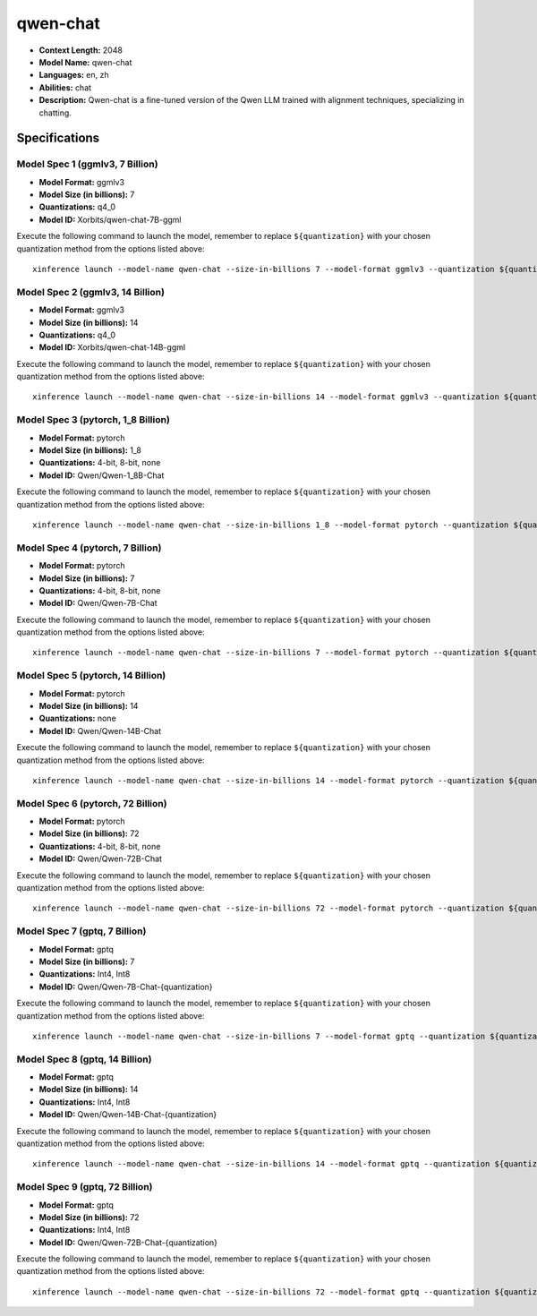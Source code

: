 .. _models_llm_qwen-chat:

========================================
qwen-chat
========================================

- **Context Length:** 2048
- **Model Name:** qwen-chat
- **Languages:** en, zh
- **Abilities:** chat
- **Description:** Qwen-chat is a fine-tuned version of the Qwen LLM trained with alignment techniques, specializing in chatting.

Specifications
^^^^^^^^^^^^^^


Model Spec 1 (ggmlv3, 7 Billion)
++++++++++++++++++++++++++++++++++++++++

- **Model Format:** ggmlv3
- **Model Size (in billions):** 7
- **Quantizations:** q4_0
- **Model ID:** Xorbits/qwen-chat-7B-ggml

Execute the following command to launch the model, remember to replace ``${quantization}`` with your
chosen quantization method from the options listed above::

   xinference launch --model-name qwen-chat --size-in-billions 7 --model-format ggmlv3 --quantization ${quantization}


Model Spec 2 (ggmlv3, 14 Billion)
++++++++++++++++++++++++++++++++++++++++

- **Model Format:** ggmlv3
- **Model Size (in billions):** 14
- **Quantizations:** q4_0
- **Model ID:** Xorbits/qwen-chat-14B-ggml

Execute the following command to launch the model, remember to replace ``${quantization}`` with your
chosen quantization method from the options listed above::

   xinference launch --model-name qwen-chat --size-in-billions 14 --model-format ggmlv3 --quantization ${quantization}


Model Spec 3 (pytorch, 1_8 Billion)
++++++++++++++++++++++++++++++++++++++++

- **Model Format:** pytorch
- **Model Size (in billions):** 1_8
- **Quantizations:** 4-bit, 8-bit, none
- **Model ID:** Qwen/Qwen-1_8B-Chat

Execute the following command to launch the model, remember to replace ``${quantization}`` with your
chosen quantization method from the options listed above::

   xinference launch --model-name qwen-chat --size-in-billions 1_8 --model-format pytorch --quantization ${quantization}


Model Spec 4 (pytorch, 7 Billion)
++++++++++++++++++++++++++++++++++++++++

- **Model Format:** pytorch
- **Model Size (in billions):** 7
- **Quantizations:** 4-bit, 8-bit, none
- **Model ID:** Qwen/Qwen-7B-Chat

Execute the following command to launch the model, remember to replace ``${quantization}`` with your
chosen quantization method from the options listed above::

   xinference launch --model-name qwen-chat --size-in-billions 7 --model-format pytorch --quantization ${quantization}


Model Spec 5 (pytorch, 14 Billion)
++++++++++++++++++++++++++++++++++++++++

- **Model Format:** pytorch
- **Model Size (in billions):** 14
- **Quantizations:** none
- **Model ID:** Qwen/Qwen-14B-Chat

Execute the following command to launch the model, remember to replace ``${quantization}`` with your
chosen quantization method from the options listed above::

   xinference launch --model-name qwen-chat --size-in-billions 14 --model-format pytorch --quantization ${quantization}


Model Spec 6 (pytorch, 72 Billion)
++++++++++++++++++++++++++++++++++++++++

- **Model Format:** pytorch
- **Model Size (in billions):** 72
- **Quantizations:** 4-bit, 8-bit, none
- **Model ID:** Qwen/Qwen-72B-Chat

Execute the following command to launch the model, remember to replace ``${quantization}`` with your
chosen quantization method from the options listed above::

   xinference launch --model-name qwen-chat --size-in-billions 72 --model-format pytorch --quantization ${quantization}


Model Spec 7 (gptq, 7 Billion)
++++++++++++++++++++++++++++++++++++++++

- **Model Format:** gptq
- **Model Size (in billions):** 7
- **Quantizations:** Int4, Int8
- **Model ID:** Qwen/Qwen-7B-Chat-{quantization}

Execute the following command to launch the model, remember to replace ``${quantization}`` with your
chosen quantization method from the options listed above::

   xinference launch --model-name qwen-chat --size-in-billions 7 --model-format gptq --quantization ${quantization}


Model Spec 8 (gptq, 14 Billion)
++++++++++++++++++++++++++++++++++++++++

- **Model Format:** gptq
- **Model Size (in billions):** 14
- **Quantizations:** Int4, Int8
- **Model ID:** Qwen/Qwen-14B-Chat-{quantization}

Execute the following command to launch the model, remember to replace ``${quantization}`` with your
chosen quantization method from the options listed above::

   xinference launch --model-name qwen-chat --size-in-billions 14 --model-format gptq --quantization ${quantization}


Model Spec 9 (gptq, 72 Billion)
++++++++++++++++++++++++++++++++++++++++

- **Model Format:** gptq
- **Model Size (in billions):** 72
- **Quantizations:** Int4, Int8
- **Model ID:** Qwen/Qwen-72B-Chat-{quantization}

Execute the following command to launch the model, remember to replace ``${quantization}`` with your
chosen quantization method from the options listed above::

   xinference launch --model-name qwen-chat --size-in-billions 72 --model-format gptq --quantization ${quantization}

